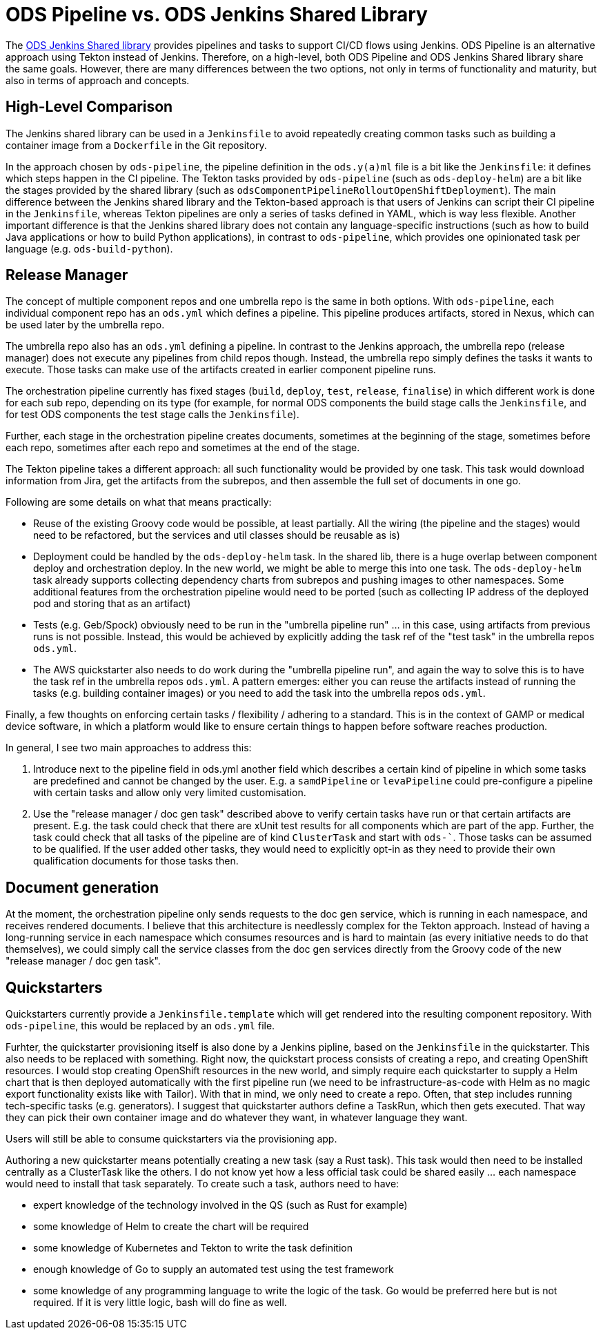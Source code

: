 # ODS Pipeline vs. ODS Jenkins Shared Library

The link:https://github.com/opendevstack/ods-jenkins-shared-library[ODS Jenkins Shared library] provides pipelines and tasks to support CI/CD flows using Jenkins. ODS Pipeline is an alternative approach using Tekton instead of Jenkins. Therefore, on a high-level, both ODS Pipeline and ODS Jenkins Shared library share the same goals. However, there are many differences between the two options, not only in terms of functionality and maturity, but also in terms of approach and concepts.

## High-Level Comparison

The Jenkins shared library can be used in a `Jenkinsfile` to avoid repeatedly creating common tasks such as building a container image from a `Dockerfile` in the Git repository.

In the approach chosen by `ods-pipeline`, the pipeline definition in the `ods.y(a)ml` file is a bit like the `Jenkinsfile`: it defines which steps happen in the CI pipeline. The Tekton tasks provided by `ods-pipeline` (such as `ods-deploy-helm`) are a bit like the stages provided by the shared library (such as `odsComponentPipelineRolloutOpenShiftDeployment`). The main difference between the Jenkins shared library and the Tekton-based approach is that users of Jenkins can script their CI pipeline in the `Jenkinsfile`, whereas Tekton pipelines are only a series of tasks defined in YAML, which is way less flexible. Another important difference is that the Jenkins shared library does not contain any language-specific instructions (such as how to build Java applications or how to build Python applications), in contrast to `ods-pipeline`, which provides one opinionated task per language (e.g. `ods-build-python`).

## Release Manager

The concept of multiple component repos and one umbrella repo is the same in both options. With `ods-pipeline`, each individual component repo has an `ods.yml` which defines a pipeline. This pipeline produces artifacts, stored in Nexus, which can be used later by the umbrella repo.

The umbrella repo also has an `ods.yml` defining a pipeline. In contrast to the Jenkins approach, the umbrella repo (release manager) does not execute any pipelines from child repos though. Instead, the umbrella repo simply defines the tasks it wants to execute. Those tasks can make use of the artifacts created in earlier component pipeline runs.

The orchestration pipeline currently has fixed stages (`build`, `deploy`, `test`, `release`, `finalise`) in which different work is done for each sub repo, depending on its type (for example, for normal ODS components the build stage calls the `Jenkinsfile`, and for test ODS components the test stage calls the `Jenkinsfile`).

Further, each stage in the orchestration pipeline creates documents, sometimes at the beginning of the stage, sometimes before each repo, sometimes after each repo and sometimes at the end of the stage.

The Tekton pipeline takes a different approach: all such functionality would be provided by one task. This task would download information from Jira, get the artifacts from the subrepos, and then assemble the full set of documents in one go.

Following are some details on what that means practically:

* Reuse of the existing Groovy code would be possible, at least partially. All the wiring (the pipeline and the stages) would need to be refactored, but the services and util classes should be reusable as is)
* Deployment could be handled by the `ods-deploy-helm` task. In the shared lib, there is a huge overlap between component deploy and orchestration deploy. In the new world, we might be able to merge this into one task. The `ods-deploy-helm` task already supports collecting dependency charts from subrepos and pushing images to other namespaces. Some additional features from the orchestration pipeline would need to be ported (such as collecting IP address of the deployed pod and storing that as an artifact)
* Tests (e.g. Geb/Spock) obviously need to be run in the "umbrella pipeline run" ... in this case, using artifacts from previous runs is not possible. Instead, this would be achieved by explicitly adding the task ref of the "test task" in the umbrella repos `ods.yml`.
* The AWS quickstarter also needs to do work during the "umbrella pipeline run", and again the way to solve this is to have the task ref in the umbrella repos `ods.yml`. A pattern emerges: either you can reuse the artifacts instead of running the tasks (e.g. building container images) or you need to add the task into the umbrella repos `ods.yml`.

Finally, a few thoughts on enforcing certain tasks / flexibility / adhering to a standard. This is in the context of GAMP or medical device software, in which a platform would like to ensure certain things to happen before software reaches production.

In general, I see two main approaches to address this:

1. Introduce next to the pipeline field in ods.yml another field which describes a certain kind of pipeline in which some tasks are predefined and cannot be changed by the user. E.g. a `samdPipeline` or `levaPipeline` could pre-configure a pipeline with certain tasks and allow only very limited customisation.
2. Use the "release manager / doc gen task" described above to verify certain tasks have run or that certain artifacts are present. E.g. the task could check that there are xUnit test results for all components which are part of the app. Further, the task could check that all tasks of the pipeline are of kind `ClusterTask` and start with `ods-``. Those tasks can be assumed to be qualified. If the user added other tasks, they would need to explicitly opt-in as they need to provide their own qualification documents for those tasks then.

## Document generation

At the moment, the orchestration pipeline only sends requests to the doc gen service, which is running in each namespace, and receives rendered documents. I believe that this architecture is needlessly complex for the Tekton approach. Instead of having a long-running service in each namespace which consumes resources and is hard to maintain (as every initiative needs to do that themselves), we could simply call the service classes from the doc gen services directly from the Groovy code of the new "release manager / doc gen task".

## Quickstarters

Quickstarters currently provide a `Jenkinsfile.template` which will get rendered into the resulting component repository. With `ods-pipeline`, this would be replaced by an `ods.yml` file.

Furhter, the quickstarter provisioning itself is also done by a Jenkins pipline, based on the `Jenkinsfile` in the quickstarter. This also needs to be replaced with something. Right now, the quickstart process consists of creating a repo, and creating OpenShift resources. I would stop creating OpenShift resources in the new world, and simply require each quickstarter to supply a Helm chart that is then deployed automatically with the first pipeline run (we need to be infrastructure-as-code with Helm as no magic export functionality exists like with Tailor). With that in mind, we only need to create a repo. Often, that step includes running tech-specific tasks (e.g. generators). I suggest that quickstarter authors define a TaskRun, which then gets executed. That way they can pick their own container image and do whatever they want, in whatever language they want.

Users will still be able to consume quickstarters via the provisioning app.

Authoring a new quickstarter means potentially creating a new task (say a Rust task). This task would then need to be installed centrally as a ClusterTask like the others. I do not know yet how a less official task could be shared easily ... each namespace would need to install that task separately.
To create such a task, authors need to have:

* expert knowledge of the technology involved in the QS (such as Rust for example)
* some knowledge of Helm to create the chart will be required
* some knowledge of Kubernetes and Tekton to write the task definition
* enough knowledge of Go to supply an automated test using the test framework
* some knowledge of any programming language to write the logic of the task. Go would be preferred here but is not required. If it is very little logic, bash will do fine as well.
